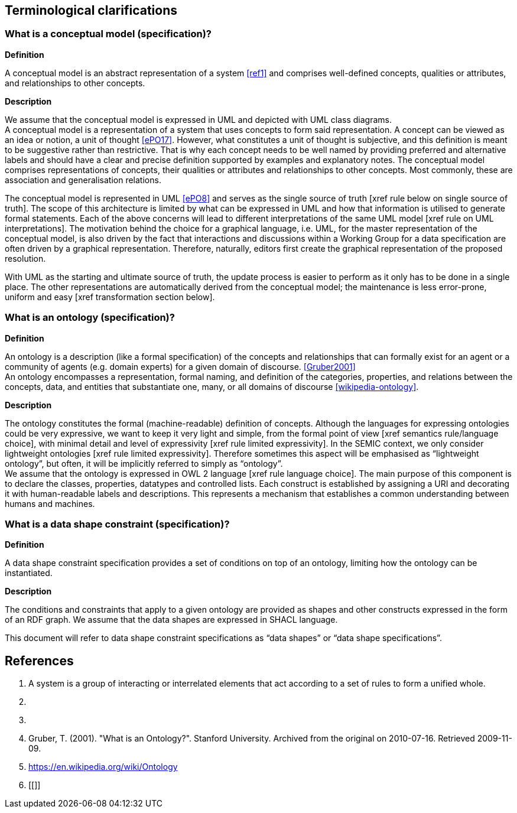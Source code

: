 [[sec:terminological-clarifications]]
== Terminological clarifications

[[sec:what-is-a-conceptual-model]]
=== What is a conceptual model (specification)?

*Definition* +

A conceptual model is an abstract representation of a system <<ref1>> and comprises well-defined concepts, qualities or attributes,
and relationships to other concepts.  +

*Description* +

We assume that the conceptual model is expressed in UML and depicted with UML class diagrams. +
A conceptual model is a representation of a system that uses concepts to form said representation. A concept can be viewed
as an idea or notion, a unit of thought <<ePO17>>. However, what constitutes a unit of thought is subjective, and this definition
is meant to be suggestive rather than restrictive. That is why each concept needs to be well named by providing preferred and
alternative labels and should have a clear and precise definition supported by examples and explanatory notes. The conceptual
model comprises representations of concepts, their qualities or attributes and relationships to other concepts. Most commonly,
these are association and generalisation relations.  +

The conceptual model is represented in UML <<ePO8>> and serves as the single source of truth [xref rule below on single source of truth].
The scope of this architecture is limited by what can be expressed in UML and how that information is utilised to generate formal statements.
Each of the above concerns will lead to different interpretations of the same UML model [xref rule on UML interpretations]. The motivation
behind the choice for a graphical language, i.e. UML, for the master representation of the conceptual model, is also driven by the fact that
interactions and discussions within a Working Group for a data specification are often driven by a graphical representation. Therefore,
naturally, editors first create the graphical representation of the proposed resolution.

With UML as the starting and ultimate source of truth, the update process is easier to perform as it only has to be done in a single place.
The other representations are automatically derived from the conceptual model; the maintenance is less error-prone, uniform and easy
[xref transformation section below].

[[sec:what-is-an-ontology]]
=== What is an ontology (specification)?

*Definition* +

An ontology is a description (like a formal specification) of the concepts and relationships that can formally exist for an agent
or a community of agents (e.g. domain experts) for a given domain of discourse. <<Gruber2001>> +
An ontology encompasses a representation, formal naming, and definition of the categories, properties, and relations between
the concepts, data, and entities that substantiate one, many, or all domains of discourse <<wikipedia-ontology>>. +

*Description* +

The ontology constitutes the formal (machine-readable) definition of concepts. Although the languages for expressing ontologies
could be very expressive, we want to keep it very light and simple, from the formal point of view [xref semantics rule/language choice],
with minimal detail and level of expressivity [xref rule limited expressivity]. In the SEMIC context, we only consider lightweight
ontologies [xref rule limited expressivity]. Therefore sometimes this aspect will be emphasised as “lightweight ontology”, but often,
it will be implicitly referred to simply as “ontology”.  +
We assume that the ontology is expressed in OWL 2 language [xref rule language choice].
The main purpose of this component is to declare the classes, properties, datatypes and controlled lists. Each construct is established
by assigning a URI and decorating it with human-readable labels and descriptions. This represents a mechanism that establishes a common
understanding between humans and machines.

[[sec:what-is-a-data-shape-contraint]]
=== What is a data shape constraint (specification)?

*Definition* +

A data shape constraint specification provides a set of conditions on top of an ontology, limiting how the ontology can be instantiated.  +

*Description* +

The conditions and constraints that apply to a given ontology are provided as shapes and other constructs expressed in the form of an RDF graph.
We assume that the data shapes are expressed in SHACL language.

This document will refer to data shape constraint specifications as “data shapes” or “data shape specifications”.

[[sec:what-is-a-specification-document]]



== References
1. [[ref1]] A system is a group of interacting or interrelated elements that act according to a set of rules to form a unified whole.
2. [[ePO8]]
3. [[ePO17]]
4. [[Gruber2001]] Gruber, T. (2001). "What is an Ontology?". Stanford University. Archived from the original on 2010-07-16. Retrieved 2009-11-09.
5. [[wikipedia-ontology]] https://en.wikipedia.org/wiki/Ontology
6. [[]]